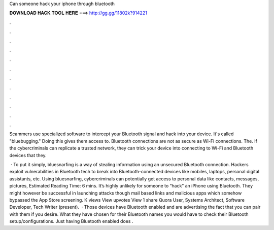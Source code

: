 Can someone hack your iphone through bluetooth



𝐃𝐎𝐖𝐍𝐋𝐎𝐀𝐃 𝐇𝐀𝐂𝐊 𝐓𝐎𝐎𝐋 𝐇𝐄𝐑𝐄 ===> http://gg.gg/11802k?914221



.



.



.



.



.



.



.



.



.



.



.



.

Scammers use specialized software to intercept your Bluetooth signal and hack into your device. It's called "bluebugging." Doing this gives them access to. Bluetooth connections are not as secure as Wi-Fi connections. The. If the cybercriminals can replicate a trusted network, they can trick your device into connecting to Wi-Fi and Bluetooth devices that they.

 · To put it simply, bluesnarfing is a way of stealing information using an unsecured Bluetooth connection. Hackers exploit vulnerabilities in Bluetooth tech to break into Bluetooth-connected devices like mobiles, laptops, personal digital assistants, etc. Using bluesnarfing, cybercriminals can potentially get access to personal data like contacts, messages, pictures, Estimated Reading Time: 6 mins. It’s highly unlikely for someone to “hack” an iPhone using Bluetooth. They might however be successful in launching attacks though mail based links and malicious apps which somehow bypassed the App Store screening. K views View upvotes View 1 share Quora User, Systems Architect, Software Developer, Tech Writer (present).  · Those devices have Bluetooth enabled and are advertising the fact that you can pair with them if you desire. What they have chosen for their Bluetooth names you would have to check their Bluetooth setup/configurations. Just having Bluetooth enabled does .
